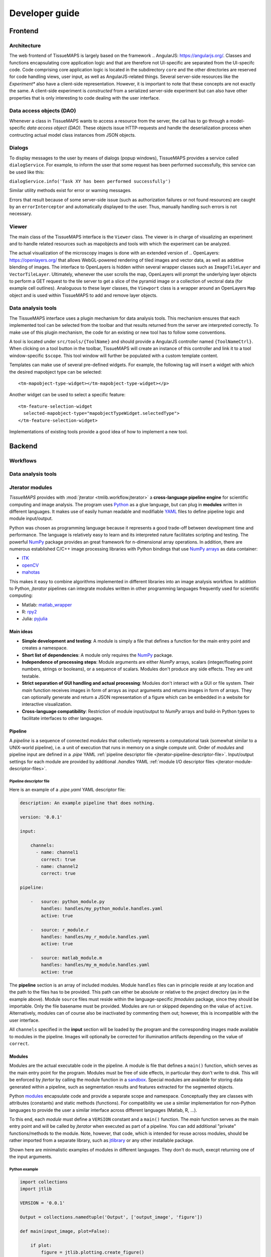 ***************
Developer guide
***************


.. _frontend:

Frontend
========

.. _architecture:

Architecture
------------

.. TODO: brief overview how the app works

The web frontend of TissueMAPS is largely based on the framework .. AngularJS: https://angularjs.org/.
Classes and functions encapsulating core application logic and that are therefore not UI-specific are separated from the UI-specifc code.
Code comprising core application logic is located in the subdirectory ``core`` and the other directories are reserved for code handling views, user input, as well as AngularJS-related things.
Several server-side resources like the *Experiment** also have a client-side representation. However, it is important to note that these concepts are not exactly the same.
A client-side experiment is *constructed* from a serialized server-side experiment but can also have other properties that is only interesting to code dealing with the user interface.


.. _data-access-objects:

Data access objects (DAO)
-------------------------

.. _dialogs:

Whenever a class in TissueMAPS wants to access a resource from the server, the call has to go through a model-specific *data access object (DAO)*.
These objects issue HTTP-requests and handle the deserialization process when contructing actual model class instances from JSON objects.

.. TODO: This doesn't seem to be the case anymore? Were these methods removed from the DAOs?

Dialogs
-------

To display messages to the user by means of dialogs (popup windows), TissueMAPS provides a service called ``dialogService``.
For example, to inform the user that some request has been performed successfully, this service can be used like this:

``dialogService.info('Task XY has been performed successfully')``

Similar utility methods exist for error or warning messages.

Errors that result because of some server-side issue (such as authorization failures or not found resources) are caught by an ``errorInterceptor`` and automatically displayed to the user. Thus, manually handling such errors is not necessary.


.. _viewer:

Viewer
------

The main class of the TissueMAPS interface is the ``Viewer`` class. The viewer is in charge of visualizing an experiment and to handle related resources such as mapobjects and tools with which the experiment can be analyzed.

The actual visualization of the microscopy images is done with an extended version of .. OpenLayers: https://openlayers.org/ that allows WebGL-powered rendering of tiled images and vector data, as well as additive blending of images.
The interface to OpenLayers is hidden within several wrapper classes such as ``ImageTileLayer`` and ``VectorTileLayer``.
Ultimately, whenever the user scrolls the map, OpenLayers will prompt the underlying layer objects to perform a GET request to the tile server to get a slice of the pyramid image or a collection of vectoral data (for example cell outlines).
Analoguous to these layer classes, the ``Viewport`` class is a wrapper around an OpenLayers ``Map`` object and is used within TissueMAPS to add and remove layer objects.


.. _data-analysis-tools:

Data analysis tools
-------------------

The TissueMAPS interface uses a plugin mechanism for data analysis tools.
This mechanism ensures that each implemented tool can be selected from the toolbar and that results returned from the server are interpreted correctly.
To make use of this plugin mechanism, the code for an existing or new tool has to follow some conventions.

A tool is located under ``src/tools/{ToolName}`` and should provide a AngularJS controller named ``{ToolNameCtrl}``.
When clicking on a tool button in the toolbar, TissueMAPS will create an instance of this controller and link it to a tool window-specific ``$scope``.
This tool window will further be populated with a custom template content.

.. TODO: Where is it defined again which tool has which template? It seems this has changed. Is it supplied by the server?

Templates can make use of several pre-defined widgets.
For example, the following tag will insert a widget with which the desired mapobject type can be selected::

    <tm-mapobject-type-widget></tm-mapobject-type-widget></p>


Another widget can be used to select a specific feature::

    <tm-feature-selection-widget
      selected-mapobject-type="mapobjectTypeWidget.selectedType">
    </tm-feature-selection-widget>

Implementations of existing tools provide a good idea of how to implement a new tool.

.. _backend:

Backend
=======

.. _workflows:

Workflows
---------

.. _data-analysis-tools:

Data analysis tools
-------------------

.. _jterator-modules:

Jterator modules
----------------

`TissueMAPS` provides with :mod:`jterator <tmlib.workflow.jterator>` a **cross-language pipeline engine** for scientific computing and image analysis. The program uses `Python <https://www.python.org/>`_ as a glue language, but can plug in **modules** written in different languages. It makes use of easily human readable and modifiable `YAML <http://yaml.org/>`_ files to define pipeline logic and module input/output.

Python was chosen as programming language because it represents a good trade-off between development time and performance. The language is relatively easy to learn and its interpreted nature facilitates scripting and testing. The powerful `NumPy <http://www.numpy.org/>`_ package provides an great framework for n-dimensional array operations. In addition, there are numerous established C/C++ image processing libraries with Python bindings that use `NumPy arrays <http://docs.scipy.org/doc/numpy/reference/arrays.html>`_ as data container:

- `ITK <http://www.simpleitk.org/>`_
- `openCV <http://opencv.org/>`_
- `mahotas <http://mahotas.readthedocs.org/en/latest/index.html>`_

This makes it easy to combine algorithms implemented in different libraries into an image analysis workflow. In addition to Python, `jterator` pipelines can integrate modules written in other programming languages frequently used for scientific computing:

- Matlab: `matlab_wrapper <https://github.com/mrkrd/matlab_wrapper>`_
- R: `rpy2 <http://rpy.sourceforge.net/>`_
- Julia: `pyjulia <https://github.com/JuliaLang/pyjulia>`_

.. _jterator-main-ideas:

Main ideas
^^^^^^^^^^

- **Simple development and testing**: A module is simply a file that defines a function for the main entry point and creates a namespace.
- **Short list of dependencies**: A module only requires the `NumPy <http://www.numpy.org/>`_ package.
- **Independence of processing steps**: Module arguments are either `NumPy` arrays, scalars (integer/floating point numbers, strings or booleans), or a sequence of scalars. Modules don't produce any side effects. They are unit testable.
- **Strict separation of GUI handling and actual processing**: Modules don't interact with a GUI or file system. Their `main` function receives images in form of arrays as input arguments and returns images in form of arrays. They can optionally generate and return a JSON representation of a figure which can be embedded in a website for interactive visualization.
- **Cross-language compatibility**: Restriction of module input/output to `NumPy` arrays and build-in Python types to facilitate interfaces to other languages.


.. _jterator-pipeline:

Pipeline
^^^^^^^^

A *pipeline* is a sequence of connected *modules* that collectively represents a computational task (somewhat similar to a UNIX-world pipeline), i.e. a unit of execution that runs in memory on a single compute unit.
Order of *modules* and pipeline input are defined in a *.pipe* YAML :ref:`pipeline descriptor file <jterator-pipeline-descriptor-file>`. Input/output settings for each module are provided by additional *.handles* YAML :ref:`module I/O descriptor files <jterator-module-descriptor-files>`.


.. _jterator-pipeline-descriptor-file:

Pipeline descriptor file
************************

Here is an example of a *.pipe.yaml* YAML descriptor file:

.. code-block:: yaml

    description: An example pipeline that does nothing.

    version: '0.0.1'

    input:

        channels:
          - name: channel1
            correct: true
          - name: channel2
            correct: true

    pipeline:

        -   source: python_module.py
            handles: handles/my_python_module.handles.yaml
            active: true

        -   source: r_module.r
            handles: handles/my_r_module.handles.yaml
            active: true

        -   source: matlab_module.m
            handles: handles/my_m_module.handles.yaml
            active: true


The **pipeline** section is an array of included modules. Module ``handles`` files can in principle reside at any location and the path to the files has to be provided. This path can either be absolute or relative to the project directory (as in the example above). Module ``source`` files must reside within the language-specific *jtmodules* package, since they should be importable. Only the file basename must be provided. Modules are run or skipped depending on the value of ``active``. Alternatively, modules can of course also be inactivated by commenting them out; however, this is incompatible with the user interface.

All ``channels`` specified in the **input** section will be loaded by the program and the corresponding images made available to modules in the pipeline. Images will optionally be corrected for illumination artifacts depending on the value of ``correct``.

.. _jterator-modules:

Modules
^^^^^^^

Modules are the actual executable code in the pipeline. A module is file that defines a ``main()`` function, which serves as the main entry point for the program. Modules must be free of side effects, in particular they don't write to disk. This will be enforced by `jtertor` by calling the module function in a `sandbox <http://stackoverflow.com/questions/2126174/what-is-sandboxing>`_.
Special modules are available for storing data generated within a pipeline, such as segmentation results and features extracted for the segmented objects.

Python `modules <https://docs.python.org/2/tutorial/modules.html>`_ encapsulate code and provide a separate scope and namespace. Conceptually they are classes with attributes (constants) and static methods (functions). For compatibility we use a similar implementation for non-Python languages to provide the user a similar interface across different languages (Matlab, R, ...).

To this end, each *module* must define a ``VERSION`` constant and a ``main()`` function. The `main` function serves as the main entry point and will be called by `jterator` when executed as part of a pipeline. You can add additional "private" functions/methods to the module. Note, however, that code, which is intended for reuse across modules, should be rather imported from a separate library, such as `jtlibrary <https://github.com/TissueMAPS/JtLibrary>`_ or any other installable package.

Shown here are minimalistic examples of modules in different languages. They don't do much, execpt returning one of the input arguments.

.. _jterator-module-python-example:

Python example
**************

.. code-block:: python

    import collections
    import jtlib

    VERSION = '0.0.1'

    Output = collections.namedtuple('Output', ['output_image', 'figure'])

    def main(input_image, plot=False):

        if plot:
            figure = jtlib.plotting.create_figure()
        else:
            figure = ""

        return Output(input_image, figure)


The module named ``python_module`` (residing in a file called ``python_module.py``) can be imported and called as follows:

.. code-block:: python

    import numpy as np
    import jtmodules.python_module

    img = np.zeros((10,10))
    jtmodules.python_module.main(img)

.. note:: The return type of ``main()`` must be `namedtuple <https://docs.python.org/2/library/collections.html#collections.namedtuple>`_. Instances of this type behave like tuple objects, which can be indexed and are iterable. In addition, however, fields are accessible via attribute lookup:

    .. code-block:: python

       import numpy as np
       from jtmodules.python_module import Output

       output = Output(np.zeros((5, 5)), "")

       # Objects are iterable
       for out in output:
           print out

       # Object fields can be indexed and accessed via attribute lookup
       print output[0]
       print output.output_image

.. _jterator-module-matlab-example:

Matlab example
**************

To get the same interface and namespace in *Matlab*, we need to implement the ``main()`` function as a static method of class ``matlab_module``.

.. code-block:: matlab

    import jtlib.*;

    classdef matlab_module

        properties (Constant)

            VERSION = '0.0.1'

        end

        methods (Static)

            function [output_image, figure] = main(input_image, plot)

                if nargin < 2
                    plot = false;
                end

                if plot
                    figure = jtlib.plotting.create_figure();
                else
                    figure = '';
                end

                output_image = input_image;

            end

        end
    end


Thereby, the module named ``matlab_module`` (residing in a file called ``matlab_module.m``) can be imported and called the same way as Python modules:

.. code-block:: matlab

    import jtmodules.matlab_module;

    img = (10, 10);
    jtmodules.matlab_module.main(img)


.. note:: Matlab functions must return output arguments using the ``[]`` notation.

.. warning:: Matlab class `struct` is not supported for input arguments or return values!

.. _jterator-module-r-example:

R example
*********

To implement the same interface in *R*, we have to get a bit more inventive, since *R* is is not a propper programming language (Ups!).

.. code-block:: r

    library(jtlib)

    r_module <- new.env()

    r_module$VERSION <- '0.0.1'

    r_module$main <- function(input_image, plot=FALSE){

        output <- list()
        output[['output_image']] <- input_image

        if (plot) {
            output[['figure']] <- jtlib::plotting.create_figure()
        } else {
            output[['figure']] <- ''
        }

        return(output)
    }

The module named ``r_module`` (residing in a file called ``r_module.r``) can now be imported and called using ``$`` as namespace separator:

.. code-block:: r

    library(jtmodules)

    img <- matrix(0, 10, 10)
    jtmodules::r_module$main(img)


.. note:: The return value of ``main()`` in *R* must be a `list` with named members.


.. _jterator-module-descriptor-files:

Module descriptor files
^^^^^^^^^^^^^^^^^^^^^^^

Input and output of modules is described in module-specific *handles* files:

.. code-block:: yaml

    version: 0.0.1

    input:

        - name: string_example
          type: Character
          value: mystring

        - name: integer_example
          type: Numeric
          value: 1
          options:
            - 1
            - 2

        - name: piped_image_input_example
          type: IntensityImage
          key: a.unique.string

        - name: array_example
          type: Sequence
          value:
            - 2.3
            - 1.7
            - 4.6

        - name: boolean_example
          type: Boolean
          value: true

        - name: plot
          type: Plot
          value: false

    output:

        - name: piped_image_output_example
          type: LabelImage
          key: another.unique.string

        - name: figure
          type: Figure


Each :class:`handle <tmlib.workflow.jterator.handles.Handle>` item in the **input** section describes an argument that is passed to the ``main()`` function of the module. Each item in the **output** section describes an argument of the module-specifig output object (return value), which should be returned by the ``main()`` function.

The *handle* ``type`` descriped in the YAML file is mirrored by a Python class, which asserts data types and handles input/output. Constant input arguments have a ``value`` key, which represents the actual argument. Images can be piped between modules and the corresponding input arguments have a ``key`` key. It serves as a lookup for the actual value, i.e. the pixels array, which is stored an an in-memory key-value store. The value of ``key`` in the YAML description must be a hashable and therefore unique across the entire pipeline. Since names of *.handles* files are unique, best practice is to use the handle filename as a namespace and combine them with the name of the output *handle* to create a unique hashable identifier (for the above Python example the key would resolve to `"my_py_module.output_image"`).

The following *handle* types are implemented:

* **Constant** input *handle* types: parameters that specify the actual argument value (derived from :class:`InputHandle <tmlib.workflow.jterator.handles.InputHandle>`)
    - :class:`Numeric <tmlib.workflow.jterator.handles.Numeric>`: number (``int`` or ``float``)
    - :class:`Character <tmlib.workflow.jterator.handles.Character>`: string (``basestring``)
    - :class:`Boolean <tmlib.workflow.jterator.handles.Boolean>`: boolean (``bool``)
    - :class:`Sequence <tmlib.workflow.jterator.handles.Sequence>`: atomic array (``list`` of ``int`` or ``float`` or ``basestring`` or ``bool``)
    - :class:`Plot <tmlib.workflow.jterator.handles.Plot>`: boolean (``bool``)

* **Pipe** input and output *handle* types: parameters that specify a "key" to retrieve the actual argument value (derived from :class:`PipeHandle <tmlib.workflow.jterator.handles.PipeHandle>`)
    - :class:`IntensityImage <tmlib.workflow.jterator.handles.IntensityImage>`: grayscale image  with 8-bit or 16-bit unsigned integer data type (``numpy.uint8`` or ``numpy.uint16``)
    - :class:`LabelImage <tmlib.workflow.jterator.handles.LabelImage>`: labeled image with 32-bit integer data type (``numpy.int32``)
    - :class:`BinaryImage <tmlib.workflow.jterator.handles.BinaryImage>`: binary image with boolean data type (``numpy.bool``)
    - :class:`SegmentedObjects <tmlib.workflow.jterator.handles.SegmentedObjects>`: subtype of :class:`LabelImage <tmlib.workflow.jterator.handles.LabelImage>`, with additional methods for registering connected components in the image as objects, which can subsequently be used by measurement modules to extract features for the objects

* **Measurement** output *handle* type: parameters that specify ``object_ref`` to reference the provided value to an instance of :class:`SegmentedObjects <tmlib.workflow.jterator.handles.SegmentedObjects>` and optionally ``channel_ref`` to also reference the value to an instance of :class:`IntensityImage <tmlib.workflow.jterator.handles.IntensityImage>` (derived from :class:`OutputHandle <tmlib.workflow.jterator.handles.OutputHandle>`)
    - :class:`Measurement <tmlib.workflow.jterator.handles.Measurement>`: array of multidimensional matrices (one per time point), where columns are features and rows are segmented objects (``list`` of ``pandas.DataFrame`` with data type ``numpy.float``)

* **Figure** output *handle* type: parameters that register the provided value as a figure (derived from :class:`OutputHandle <tmlib.workflow.jterator.handles.OutputHandle>`)
    - :class:`Figure <tmlib.workflow.jterator.handles.Figure>`: JSON serialized figure (``basestring``, see `plotly JSON schema <http://help.plot.ly/json-chart-schema/>`_)

Values of `SegmentedObjects`, `Measurement`, and `Figure` handles are automatically persisted on disk.
To this end, segmented objects need to be registered via the :mod:`register_objects <jtmodules.register_objects>` module.

.. note:: Values of `SegmentedObjects` and `Measurement` will become available in the viewer as *objects* and *features*, respectively, and can be used by data analysis *tools*.


The ``Plot`` input and ``Figure`` output handle types are used to implement plotting functionality. The program will automatically set ``plot`` to ``false`` for running in headless mode on the cluster.

.. warning:: To implement plotting use the provided :class:`Plot <tmlib.workflow.jterator.handles.Plot>` and :class:`Figure <tmlib.workflow.jterator.handles.Figure>` *handle* types. Otherwise, *headless* mode can't be enforced.


.. _jterator-code-structure:

Code structure
^^^^^^^^^^^^^^

Modules should be light weight wrappers and mainly concerned with handling input and returning output in the expected format (and optionally the creation of a figure). Optimally, the actual image processing gets delegated to libraries to facilitate reuse of code by other modules. Importing modules in other modules is discouraged. You can use external libraries or implement custom solutions in the provided :mod:`jtlibrary` package (available for each of the implemented languages).


.. _jterator-naming-conventions:

Naming conventions
^^^^^^^^^^^^^^^^^^

Since Jterator is written in Python, we recommend following `PEP 0008 <https://www.python.org/dev/peps/pep-0008/>`_ style guide for module and function names.
Therefore, we use short *all-lowercase* names for modules with *underscores* separating words if necessary, e.g. ``modulename`` or ``long_module_name``. See `naming conventions <https://www.python.org/dev/peps/pep-0008/#prescriptive-naming-conventions>`_.

.. _jterator-coding-style:

Coding style
^^^^^^^^^^^^

For Python, we encourage following `PEP 0008 <https://www.python.org/dev/peps/pep-0008/>`_ style guide. For Matlab and R we recommend following Google's style guidelines, see `Matlab style guide <https://sites.google.com/site/matlabstyleguidelines/>`_ (based on Richard Johnson's `MATLAB Programming Style Guidelines <http://www.datatool.com/downloads/matlab_style_guidelines.pdf>`_) and `R style guide <http://www.datatool.com/downloads/matlab_style_guidelines.pdf>`_.


.. _jterator-figures:

Figures
^^^^^^^

The plotting library `plotly <https://plot.ly/api/>`_ is used to generate interactive plots for visualization of module results in the web-based user interface. The advantage of this library is that is has a uniform API and generates identical outputs across different languages (Python, Matlab, R, Julia). Each module creates only one figure. If you have the feeling that you need more than one figure, it's an indication that you should break down your code into multiple modules.


.. _jterator-documentation:

Documentation
^^^^^^^^^^^^^

We use `sphinx <http://www.sphinx-doc.org/en/stable/>`_ with the `numpydoc <https://github.com/numpy/numpydoc/>`_ extension to auto-generate module documentation. Each module must have a docstring that describes its functionality and purpuse. In addition, a dosctring must be provided for the ``main()`` function that describes input parameters and return values. Please make yourself familiar with the `NumPy style <https://github.com/numpy/numpy/blob/master/doc/HOWTO_DOCUMENT.rst.txt>`_ and follow the `PEP 0257 docstring conventions <https://www.python.org/dev/peps/pep-0257/>`_ to ensure that the documentation for your module will be build correctly.

.. _jterator-tests:

Tests
^^^^^

.. TODO:


